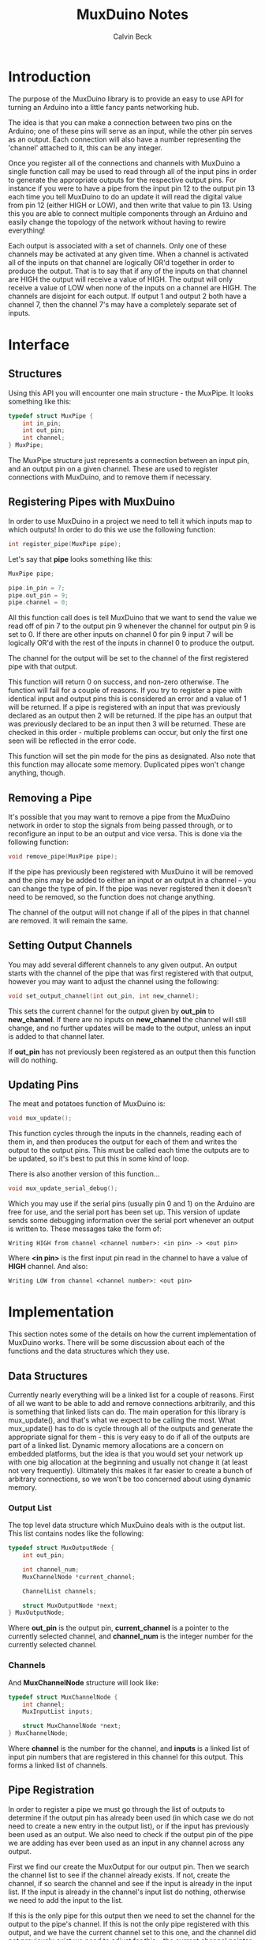 #+TITLE: MuxDuino Notes
#+AUTHOR: Calvin Beck
#+OPTIONS: ^:{}

* Introduction
  The purpose of the MuxDuino library is to provide an easy to use API
  for turning an Arduino into a little fancy pants networking hub.

  The idea is that you can make a connection between two pins on the
  Arduino; one of these pins will serve as an input, while the other
  pin serves as an output. Each connection will also have a number
  representing the 'channel' attached to it, this can be any integer.

  Once you register all of the connections and channels with MuxDuino
  a single function call may be used to read through all of the input
  pins in order to generate the appropriate outputs for the respective
  output pins. For instance if you were to have a pipe from the input
  pin 12 to the output pin 13 each time you tell MuxDuino to do an
  update it will read the digital value from pin 12 (either HIGH or
  LOW), and then write that value to pin 13. Using this you are able
  to connect multiple components through an Arduino and easily change
  the topology of the network without having to rewire everything!

  Each output is associated with a set of channels. Only one of these
  channels may be activated at any given time. When a channel is
  activated all of the inputs on that channel are logically OR'd
  together in order to produce the output. That is to say that if any
  of the inputs on that channel are HIGH the output will receive a
  value of HIGH. The output will only receive a value of LOW when none
  of the inputs on a channel are HIGH. The channels are disjoint for
  each output. If output 1 and output 2 both have a channel 7, then
  the channel 7's may have a completely separate set of inputs.

* Interface

** Structures
   Using this API you will encounter one main structure - the
   MuxPipe. It looks something like this:

   #+BEGIN_SRC c
     typedef struct MuxPipe {
         int in_pin;
         int out_pin;
         int channel;
     } MuxPipe;
   #+END_SRC

   The MuxPipe structure just represents a connection between an input
   pin, and an output pin on a given channel. These are used to
   register connections with MuxDuino, and to remove them if
   necessary.

** Registering Pipes with MuxDuino
   In order to use MuxDuino in a project we need to tell it which
   inputs map to which outputs! In order to do this we use the
   following function:

   #+BEGIN_SRC c
     int register_pipe(MuxPipe pipe);
   #+END_SRC

   Let's say that *pipe* looks something like this:

   #+BEGIN_SRC c
     MuxPipe pipe;

     pipe.in_pin = 7;
     pipe.out_pin = 9;
     pipe.channel = 0;
   #+END_SRC

   All this function call does is tell MuxDuino that we want to send
   the value we read off of pin 7 to the output pin 9 whenever the
   channel for output pin 9 is set to 0. If there are other inputs on
   channel 0 for pin 9 input 7 will be logically OR'd with the rest of
   the inputs in channel 0 to produce the output.

   The channel for the output will be set to the channel of the first
   registered pipe with that output.

   This function will return 0 on success, and non-zero otherwise. The
   function will fail for a couple of reasons. If you try to register
   a pipe with identical input and output pins this is considered an
   error and a value of 1 will be returned. If a pipe is registered
   with an input that was previously declared as an output then 2 will
   be returned. If the pipe has an output that was previously declared
   to be an input then 3 will be returned. These are checked in this
   order - multiple problems can occur, but only the first one seen
   will be reflected in the error code.

   This function will set the pin mode for the pins as
   designated. Also note that this function may allocate some
   memory. Duplicated pipes won't change anything, though.

** Removing a Pipe
   It's possible that you may want to remove a pipe from the MuxDuino
   network in order to stop the signals from being passed through, or
   to reconfigure an input to be an output and vice versa. This is
   done via the following function:

   #+BEGIN_SRC c
     void remove_pipe(MuxPipe pipe);
   #+END_SRC

   If the pipe has previously been registered with MuxDuino it will be
   removed and the pins may be added to either an input or an output
   in a channel -- you can change the type of pin. If the pipe was
   never registered then it doesn't need to be removed, so the
   function does not change anything.

   The channel of the output will not change if all of the pipes in
   that channel are removed. It will remain the same.

** Setting Output Channels
   You may add several different channels to any given output. An
   output starts with the channel of the pipe that was first
   registered with that output, however you may want to adjust the
   channel using the following:

   #+BEGIN_SRC c
     void set_output_channel(int out_pin, int new_channel);
   #+END_SRC

   This sets the current channel for the output given by *out_pin* to
   *new_channel*. If there are no inputs on *new_channel* the channel
   will still change, and no further updates will be made to the
   output, unless an input is added to that channel later.

   If *out_pin* has not previously been registered as an output then
   this function will do nothing.

** Updating Pins
   The meat and potatoes function of MuxDuino is:

   #+BEGIN_SRC c
     void mux_update();
   #+END_SRC

   This function cycles through the inputs in the channels, reading
   each of them in, and then produces the output for each of them and
   writes the output to the output pins. This must be called each time
   the outputs are to be updated, so it's best to put this in some
   kind of loop.

   There is also another version of this function...

   #+BEGIN_SRC c
     void mux_update_serial_debug();
   #+END_SRC

   Which you may use if the serial pins (usually pin 0 and 1) on the
   Arduino are free for use, and the serial port has been set up. This
   version of update sends some debugging information over the serial
   port whenever an output is written to. These messages take the form
   of:

   #+BEGIN_EXAMPLE
     Writing HIGH from channel <channel number>: <in pin> -> <out pin>
   #+END_EXAMPLE

   Where *<in pin>* is the first input pin read in the channel to have
   a value of *HIGH* channel. And also:

   #+BEGIN_EXAMPLE
        Writing LOW from channel <channel number>: <out pin>
   #+END_EXAMPLE

* Implementation
  This section notes some of the details on how the current
  implementation of MuxDuino works. There will be some discussion
  about each of the functions and the data structures which they use.

** Data Structures
   Currently nearly everything will be a linked list for a couple of
   reasons. First of all we want to be able to add and remove
   connections arbitrarily, and this is something that linked lists
   can do. The main operation for this library is mux_update(), and
   that's what we expect to be calling the most. What mux_update() has
   to do is cycle through all of the outputs and generate the
   appropriate signal for them - this is very easy to do if all of the
   outputs are part of a linked list. Dynamic memory allocations are a
   concern on embedded platforms, but the idea is that you would set
   your network up with one big allocation at the beginning and
   usually not change it (at least not very frequently). Ultimately
   this makes it far easier to create a bunch of arbitrary
   connections, so we won't be too concerned about using dynamic
   memory.

*** Output List
    The top level data structure which MuxDuino deals with is the
    output list. This list contains nodes like the following:

    #+BEGIN_SRC c
      typedef struct MuxOutputNode {
          int out_pin;
      
          int channel_num;
          MuxChannelNode *current_channel;
      
          ChannelList channels;
      
          struct MuxOutputNode *next;
      } MuxOutputNode;
    #+END_SRC

    Where *out_pin* is the output pin, *current_channel* is a pointer
    to the currently selected channel, and *channel_num* is the
    integer number for the currently selected channel.

*** Channels
    And *MuxChannelNode* structure will look like:

    #+BEGIN_SRC c
      typedef struct MuxChannelNode {
          int channel;
          MuxInputList inputs;
      
          struct MuxChannelNode *next;
      } MuxChannelNode;
    #+END_SRC

    Where *channel* is the number for the channel, and *inputs* is a
    linked list of input pin numbers that are registered in this
    channel for this output. This forms a linked list of channels.

** Pipe Registration
   In order to register a pipe we must go through the list of outputs
   to determine if the output pin has already been used (in which case
   we do not need to create a new entry in the output list), or if the
   input has previously been used as an output. We also need to check
   if the output pin of the pipe we are adding has ever been used as
   an input in any channel across any output.

   First we find our create the MuxOutput for our output pin. Then we
   search the channel list to see if the channel already exists. If
   not, create the channel, if so search the channel and see if the
   input is already in the input list. If the input is already in the
   channel's input list do nothing, otherwise we need to add the input
   to the list.

   If this is the only pipe for this output then we need to set the
   channel for the output to the pipe's channel. If this is not the
   only pipe registered with this output, and we have the current
   channel set to this one, and the channel did not previously exist
   we need to adjust for this -- the current channel pointer may be
   NULL otherwise.

   Note that we must also set th pin modes!

** Pipe Removal
   First we scan the output list for the output of the pipe we want to
   remove. If it's not there we don't do anything, but otherwise we
   need to then check the *MuxOutput* structure for the channel - if
   it's not there we can again ignore it. Otherwise we need to check
   for the input in the channel's input list. If it's not there we
   just return...

   However, if we find the input this means that the pipe was
   previously registered and we have to remove it. This removal is
   complicated by the fact that this may be the last input in a
   channel, and that channel may be the last channel in the MuxOutput
   structure as well. We want to clean these things up, and we don't
   want any memory leaks.

   If the input is the last input in the channel then we need to free
   the channel and remove it from the channel list. If this is the
   currently selected channel then we will need to make sure we set
   the current channel pointer to NULL as well.

   If after doing this the channel list is now empty then we must free
   the entire output, and remove it from the outputs list.

** Setting Output Channels
   We start by scanning the output list for the output, if it's not
   there we give up. If the output is in the output list then we set
   *channel_num* on it to the desired channel. We then try to find the
   channel in the channels list -- if it's there we update the current
   channel pointer with it, otherwise we have it set to NULL.

** Performing an Update
   In order to perform an update we iterate over each output in the
   output list. If the output's current channel does not exist (i.e.,
   has no inputs), then we do not do anything for that
   output. Otherwise we read the inputs in the current channel, and if
   one of the inputs is HIGH then we write HIGH to the output pin -
   otherwise we write LOW.
